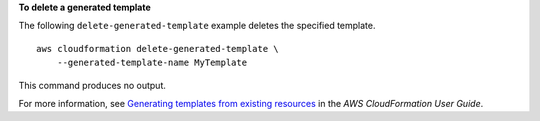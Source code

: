 **To delete a generated template**

The following ``delete-generated-template`` example deletes the specified template. ::

    aws cloudformation delete-generated-template \
        --generated-template-name MyTemplate

This command produces no output.

For more information, see `Generating templates from existing resources <https://docs.aws.amazon.com/AWSCloudFormation/latest/UserGuide/generate-IaC.html>`__ in the *AWS CloudFormation User Guide*.
